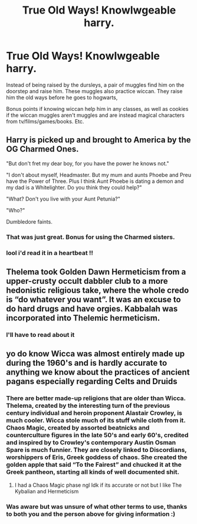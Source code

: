 #+TITLE: True Old Ways! Knowlwgeable harry.

* True Old Ways! Knowlwgeable harry.
:PROPERTIES:
:Author: NightWingcalling
:Score: 15
:DateUnix: 1591230202.0
:DateShort: 2020-Jun-04
:FlairText: Prompt
:END:
Instead of being raised by the dursleys, a pair of muggles find him on the doorstep and raise him. These muggles also practice wiccan. They raise him the old ways before he goes to hogwarts,

Bonus points if knowing wiccan help him in any classes, as well as cookies if the wiccan muggles aren't muggles and are instead magical characters from tv/films/games/books. Etc.


** Harry is picked up and brought to America by the OG Charmed Ones.

"But don't fret my dear boy, for you have the power he knows not."

"I don't about myself, Headmaster. But my mum and aunts Phoebe and Preu have the Power of Three. Plus I think Aunt Phoebe is dating a demon and my dad is a Whitelighter. Do you think they could help?"

"What? Don't you live with your Aunt Petunia?"

"Who?"

Dumbledore faints.
:PROPERTIES:
:Author: RealHellpony
:Score: 14
:DateUnix: 1591231378.0
:DateShort: 2020-Jun-04
:END:

*** That was just great. Bonus for using the Charmed sisters.
:PROPERTIES:
:Author: Sonia341
:Score: 6
:DateUnix: 1591238162.0
:DateShort: 2020-Jun-04
:END:


*** lool i'd read it in a heartbeat !!
:PROPERTIES:
:Author: diabolo99
:Score: 1
:DateUnix: 1591266731.0
:DateShort: 2020-Jun-04
:END:


** Thelema took Golden Dawn Hermeticism from a upper-crusty occult dabbler club to a more hedonistic religious take, where the whole credo is “do whatever you want”. It was an excuse to do hard drugs and have orgies. Kabbalah was incorporated into Thelemic hermeticism.
:PROPERTIES:
:Author: IronTippedQuill
:Score: 3
:DateUnix: 1591238053.0
:DateShort: 2020-Jun-04
:END:

*** I'll have to read about it
:PROPERTIES:
:Author: Brilliant_Sea
:Score: 1
:DateUnix: 1591240450.0
:DateShort: 2020-Jun-04
:END:


** yo do know Wicca was almost entirely made up during the 1960's and is hardly accurate to anything we know about the practices of ancient pagans especially regarding Celts and Druids
:PROPERTIES:
:Author: Brilliant_Sea
:Score: 2
:DateUnix: 1591233108.0
:DateShort: 2020-Jun-04
:END:

*** There are better made-up religions that are older than Wicca. Thelema, created by the interesting turn of the previous century individual and heroin proponent Alastair Crowley, is much cooler. Wicca stole much of its stuff while cloth from it. Chaos Magic, created by assorted beatnicks and counterculture figures in the late 50's and early 60's, credited and inspired by to Crowley's contemporary Austin Osman Spare is much funnier. They are closely linked to Discordians, worshippers of Eris, Greek goddess of chaos. She created the golden apple that said “To the Fairest” and chucked it at the Greek pantheon, starting all kinds of well documented shit.
:PROPERTIES:
:Author: IronTippedQuill
:Score: 6
:DateUnix: 1591234370.0
:DateShort: 2020-Jun-04
:END:

**** I had a Chaos Magic phase ngl Idk if its accurate or not but I like The Kybalian and Hermeticism
:PROPERTIES:
:Author: Brilliant_Sea
:Score: 1
:DateUnix: 1591234574.0
:DateShort: 2020-Jun-04
:END:


*** Was aware but was unsure of what other terms to use, thanks to both you and the person above for giving information :)
:PROPERTIES:
:Author: NightWingcalling
:Score: 1
:DateUnix: 1591288789.0
:DateShort: 2020-Jun-04
:END:
